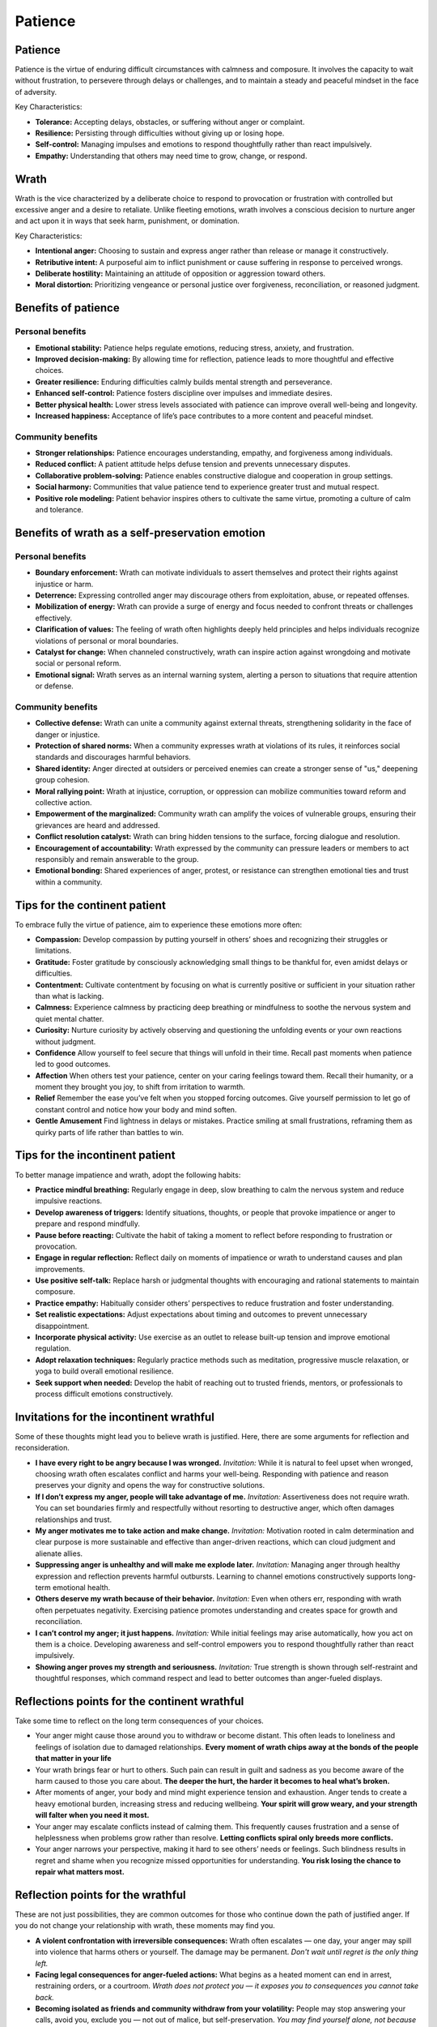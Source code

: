 ##########
 Patience
##########

**********
 Patience
**********

Patience is the virtue of enduring difficult circumstances with calmness
and composure. It involves the capacity to wait without frustration, to
persevere through delays or challenges, and to maintain a steady and
peaceful mindset in the face of adversity.

Key Characteristics:

-  **Tolerance:** Accepting delays, obstacles, or suffering without
   anger or complaint.
-  **Resilience:** Persisting through difficulties without giving up or
   losing hope.
-  **Self-control:** Managing impulses and emotions to respond
   thoughtfully rather than react impulsively.
-  **Empathy:** Understanding that others may need time to grow, change,
   or respond.

*******
 Wrath
*******

Wrath is the vice characterized by a deliberate choice to respond to
provocation or frustration with controlled but excessive anger and a
desire to retaliate. Unlike fleeting emotions, wrath involves a
conscious decision to nurture anger and act upon it in ways that seek
harm, punishment, or domination.

Key Characteristics:

-  **Intentional anger:** Choosing to sustain and express anger rather
   than release or manage it constructively.
-  **Retributive intent:** A purposeful aim to inflict punishment or
   cause suffering in response to perceived wrongs.
-  **Deliberate hostility:** Maintaining an attitude of opposition or
   aggression toward others.
-  **Moral distortion:** Prioritizing vengeance or personal justice over
   forgiveness, reconciliation, or reasoned judgment.

**********************
 Benefits of patience
**********************

Personal benefits
=================

-  **Emotional stability:** Patience helps regulate emotions, reducing
   stress, anxiety, and frustration.
-  **Improved decision-making:** By allowing time for reflection,
   patience leads to more thoughtful and effective choices.
-  **Greater resilience:** Enduring difficulties calmly builds mental
   strength and perseverance.
-  **Enhanced self-control:** Patience fosters discipline over impulses
   and immediate desires.
-  **Better physical health:** Lower stress levels associated with
   patience can improve overall well-being and longevity.
-  **Increased happiness:** Acceptance of life’s pace contributes to a
   more content and peaceful mindset.

Community benefits
==================

-  **Stronger relationships:** Patience encourages understanding,
   empathy, and forgiveness among individuals.
-  **Reduced conflict:** A patient attitude helps defuse tension and
   prevents unnecessary disputes.
-  **Collaborative problem-solving:** Patience enables constructive
   dialogue and cooperation in group settings.
-  **Social harmony:** Communities that value patience tend to
   experience greater trust and mutual respect.
-  **Positive role modeling:** Patient behavior inspires others to
   cultivate the same virtue, promoting a culture of calm and tolerance.

**************************************************
 Benefits of wrath as a self-preservation emotion
**************************************************

Personal benefits
=================

-  **Boundary enforcement:** Wrath can motivate individuals to assert
   themselves and protect their rights against injustice or harm.

-  **Deterrence:** Expressing controlled anger may discourage others
   from exploitation, abuse, or repeated offenses.

-  **Mobilization of energy:** Wrath can provide a surge of energy and
   focus needed to confront threats or challenges effectively.

-  **Clarification of values:** The feeling of wrath often highlights
   deeply held principles and helps individuals recognize violations of
   personal or moral boundaries.

-  **Catalyst for change:** When channeled constructively, wrath can
   inspire action against wrongdoing and motivate social or personal
   reform.

-  **Emotional signal:** Wrath serves as an internal warning system,
   alerting a person to situations that require attention or defense.

Community benefits
==================

-  **Collective defense:** Wrath can unite a community against external
   threats, strengthening solidarity in the face of danger or injustice.

-  **Protection of shared norms:** When a community expresses wrath at
   violations of its rules, it reinforces social standards and
   discourages harmful behaviors.

-  **Shared identity:** Anger directed at outsiders or perceived enemies
   can create a stronger sense of "us," deepening group cohesion.

-  **Moral rallying point:** Wrath at injustice, corruption, or
   oppression can mobilize communities toward reform and collective
   action.

-  **Empowerment of the marginalized:** Community wrath can amplify the
   voices of vulnerable groups, ensuring their grievances are heard and
   addressed.

-  **Conflict resolution catalyst:** Wrath can bring hidden tensions to
   the surface, forcing dialogue and resolution.

-  **Encouragement of accountability:** Wrath expressed by the community
   can pressure leaders or members to act responsibly and remain
   answerable to the group.

-  **Emotional bonding:** Shared experiences of anger, protest, or
   resistance can strengthen emotional ties and trust within a
   community.

********************************
 Tips for the continent patient
********************************

To embrace fully the virtue of patience, aim to experience these
emotions more often:

-  **Compassion:** Develop compassion by putting yourself in others’
   shoes and recognizing their struggles or limitations.

-  **Gratitude:** Foster gratitude by consciously acknowledging small
   things to be thankful for, even amidst delays or difficulties.

-  **Contentment:** Cultivate contentment by focusing on what is
   currently positive or sufficient in your situation rather than what
   is lacking.

-  **Calmness:** Experience calmness by practicing deep breathing or
   mindfulness to soothe the nervous system and quiet mental chatter.

-  **Curiosity:** Nurture curiosity by actively observing and
   questioning the unfolding events or your own reactions without
   judgment.

-  **Confidence** Allow yourself to feel secure that things will unfold
   in their time. Recall past moments when patience led to good
   outcomes.

-  **Affection** When others test your patience, center on your caring
   feelings toward them. Recall their humanity, or a moment they brought
   you joy, to shift from irritation to warmth.

-  **Relief** Remember the ease you’ve felt when you stopped forcing
   outcomes. Give yourself permission to let go of constant control and
   notice how your body and mind soften.

-  **Gentle Amusement** Find lightness in delays or mistakes. Practice
   smiling at small frustrations, reframing them as quirky parts of life
   rather than battles to win.

**********************************
 Tips for the incontinent patient
**********************************

To better manage impatience and wrath, adopt the following habits:

-  **Practice mindful breathing:** Regularly engage in deep, slow
   breathing to calm the nervous system and reduce impulsive reactions.

-  **Develop awareness of triggers:** Identify situations, thoughts, or
   people that provoke impatience or anger to prepare and respond
   mindfully.

-  **Pause before reacting:** Cultivate the habit of taking a moment to
   reflect before responding to frustration or provocation.

-  **Engage in regular reflection:** Reflect daily on moments of
   impatience or wrath to understand causes and plan improvements.

-  **Use positive self-talk:** Replace harsh or judgmental thoughts with
   encouraging and rational statements to maintain composure.

-  **Practice empathy:** Habitually consider others’ perspectives to
   reduce frustration and foster understanding.

-  **Set realistic expectations:** Adjust expectations about timing and
   outcomes to prevent unnecessary disappointment.

-  **Incorporate physical activity:** Use exercise as an outlet to
   release built-up tension and improve emotional regulation.

-  **Adopt relaxation techniques:** Regularly practice methods such as
   meditation, progressive muscle relaxation, or yoga to build overall
   emotional resilience.

-  **Seek support when needed:** Develop the habit of reaching out to
   trusted friends, mentors, or professionals to process difficult
   emotions constructively.

******************************************
 Invitations for the incontinent wrathful
******************************************

Some of these thoughts might lead you to believe wrath is justified.
Here, there are some arguments for reflection and reconsideration.

-  **I have every right to be angry because I was wronged.**
   *Invitation:* While it is natural to feel upset when wronged,
   choosing wrath often escalates conflict and harms your well-being.
   Responding with patience and reason preserves your dignity and opens
   the way for constructive solutions.

-  **If I don’t express my anger, people will take advantage of me.**
   *Invitation:* Assertiveness does not require wrath. You can set
   boundaries firmly and respectfully without resorting to destructive
   anger, which often damages relationships and trust.

-  **My anger motivates me to take action and make change.**
   *Invitation:* Motivation rooted in calm determination and clear
   purpose is more sustainable and effective than anger-driven
   reactions, which can cloud judgment and alienate allies.

-  **Suppressing anger is unhealthy and will make me explode later.**
   *Invitation:* Managing anger through healthy expression and
   reflection prevents harmful outbursts. Learning to channel emotions
   constructively supports long-term emotional health.

-  **Others deserve my wrath because of their behavior.** *Invitation:*
   Even when others err, responding with wrath often perpetuates
   negativity. Exercising patience promotes understanding and creates
   space for growth and reconciliation.

-  **I can’t control my anger; it just happens.** *Invitation:* While
   initial feelings may arise automatically, how you act on them is a
   choice. Developing awareness and self-control empowers you to respond
   thoughtfully rather than react impulsively.

-  **Showing anger proves my strength and seriousness.** *Invitation:*
   True strength is shown through self-restraint and thoughtful
   responses, which command respect and lead to better outcomes than
   anger-fueled displays.

***********************************************
 Reflections points for the continent wrathful
***********************************************

Take some time to reflect on the long term consequences of your choices.

-  Your anger might cause those around you to withdraw or become
   distant. This often leads to loneliness and feelings of isolation due
   to damaged relationships. **Every moment of wrath chips away at the
   bonds of the people that matter in your life**

-  Your wrath brings fear or hurt to others. Such pain can result in
   guilt and sadness as you become aware of the harm caused to those you
   care about. **The deeper the hurt, the harder it becomes to heal
   what’s broken.**

-  After moments of anger, your body and mind might experience tension
   and exhaustion. Anger tends to create a heavy emotional burden,
   increasing stress and reducing wellbeing. **Your spirit will grow
   weary, and your strength will falter when you need it most.**

-  Your anger may escalate conflicts instead of calming them. This
   frequently causes frustration and a sense of helplessness when
   problems grow rather than resolve. **Letting conflicts spiral only
   breeds more conflicts.**

-  Your anger narrows your perspective, making it hard to see others’
   needs or feelings. Such blindness results in regret and shame when
   you recognize missed opportunities for understanding. **You risk
   losing the chance to repair what matters most.**

************************************
 Reflection points for the wrathful
************************************

These are not just possibilities, they are common outcomes for those who
continue down the path of justified anger. If you do not change your
relationship with wrath, these moments may find you.

-  **A violent confrontation with irreversible consequences:** Wrath
   often escalates — one day, your anger may spill into violence that
   harms others or yourself. The damage may be permanent. *Don't wait
   until regret is the only thing left.*

-  **Facing legal consequences for anger-fueled actions:** What begins
   as a heated moment can end in arrest, restraining orders, or a
   courtroom. *Wrath does not protect you — it exposes you to
   consequences you cannot take back.*

-  **Becoming isolated as friends and community withdraw from your
   volatility:** People may stop answering your calls, avoid you,
   exclude you — not out of malice, but self-preservation. *You may find
   yourself alone, not because they changed — but because you didn’t.*

-  **Receiving a diagnosis for stress-related illness caused by chronic
   anger:** Wrath corrodes the body. You may end up battling heart
   disease, ulcers, or chronic pain. *Your body cannot carry this
   forever.*

-  **Being passed over, demoted, or fired because your anger made you
   unsafe to work with:** Professional doors close quietly and
   permanently. *You may never hear the real reason — but your
   reputation will speak for you.*
